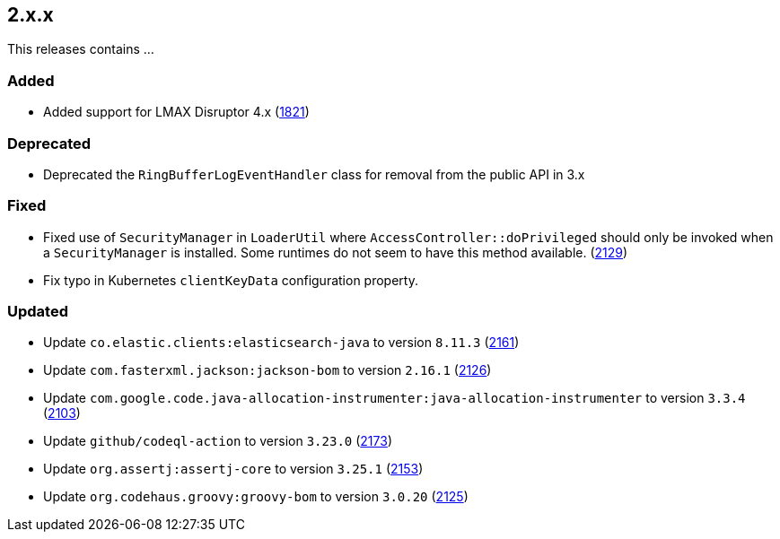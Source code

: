 ////
    Licensed to the Apache Software Foundation (ASF) under one or more
    contributor license agreements.  See the NOTICE file distributed with
    this work for additional information regarding copyright ownership.
    The ASF licenses this file to You under the Apache License, Version 2.0
    (the "License"); you may not use this file except in compliance with
    the License.  You may obtain a copy of the License at

         https://www.apache.org/licenses/LICENSE-2.0

    Unless required by applicable law or agreed to in writing, software
    distributed under the License is distributed on an "AS IS" BASIS,
    WITHOUT WARRANTIES OR CONDITIONS OF ANY KIND, either express or implied.
    See the License for the specific language governing permissions and
    limitations under the License.
////

[#release-notes-2-x-x]
== 2.x.x



This releases contains ...


[#release-notes-2-x-x-added]
=== Added

* Added support for LMAX Disruptor 4.x (https://github.com/apache/logging-log4j2/issues/1821[1821])

[#release-notes-2-x-x-deprecated]
=== Deprecated

* Deprecated the `RingBufferLogEventHandler` class for removal from the public API in 3.x

[#release-notes-2-x-x-fixed]
=== Fixed

* Fixed use of `SecurityManager` in `LoaderUtil` where `AccessController::doPrivileged` should only be invoked when a `SecurityManager` is installed. Some runtimes do not seem to have this method available. (https://github.com/apache/logging-log4j2/issues/2129[2129])
* Fix typo in Kubernetes `clientKeyData` configuration property.

[#release-notes-2-x-x-updated]
=== Updated

* Update `co.elastic.clients:elasticsearch-java` to version `8.11.3` (https://github.com/apache/logging-log4j2/pull/2161[2161])
* Update `com.fasterxml.jackson:jackson-bom` to version `2.16.1` (https://github.com/apache/logging-log4j2/pull/2126[2126])
* Update `com.google.code.java-allocation-instrumenter:java-allocation-instrumenter` to version `3.3.4` (https://github.com/apache/logging-log4j2/pull/2103[2103])
* Update `github/codeql-action` to version `3.23.0` (https://github.com/apache/logging-log4j2/pull/2173[2173])
* Update `org.assertj:assertj-core` to version `3.25.1` (https://github.com/apache/logging-log4j2/pull/2153[2153])
* Update `org.codehaus.groovy:groovy-bom` to version `3.0.20` (https://github.com/apache/logging-log4j2/pull/2125[2125])
